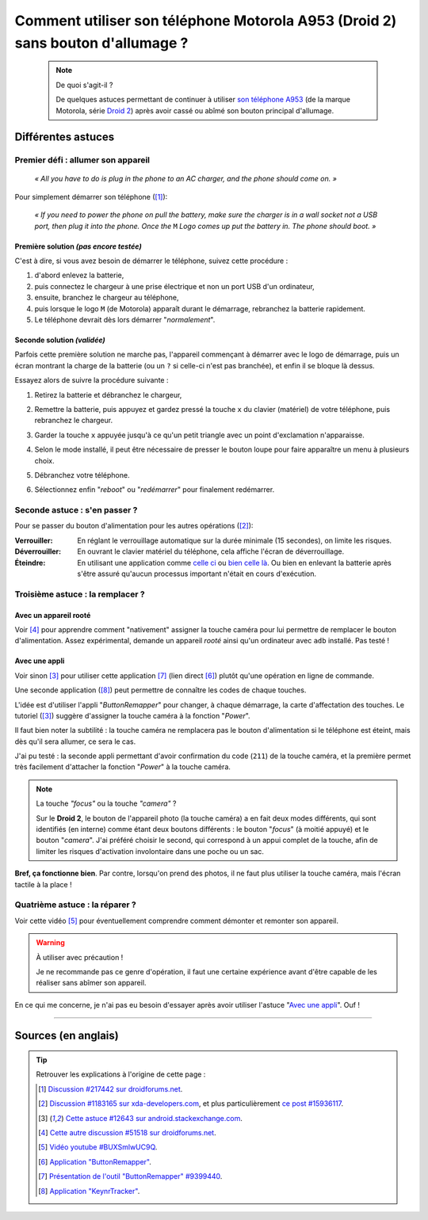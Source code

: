 .. meta::
   :description lang=fr: Astuce pour allumer un A953 (Motorola Droid 2) sans bouton d'allumage
   :description lang=en: A trick to power up an A953 (Motorola Droid 2) without a power up button

##################################################################################
 Comment utiliser son téléphone Motorola A953 (Droid 2) sans bouton d'allumage ?
##################################################################################

   .. note:: De quoi s'agit-il ?

      De quelques astuces permettant de continuer à utiliser `son téléphone A953 <http://fr.pleex.com/telephone-info-mod,A953,Motorola>`_ (de la marque Motorola, série `Droid 2 <http://fr.gsmchoice.com/fr/catalogue/motorola/milestone2/Motorola-Milestone-2.html>`_) après avoir cassé ou abîmé son bouton principal d'allumage.


Différentes astuces
-------------------
Premier défi : allumer son appareil
^^^^^^^^^^^^^^^^^^^^^^^^^^^^^^^^^^^
 *« All you have to do is plug in the phone to an AC charger, and the phone should come on. »*

Pour simplement démarrer son téléphone ([#217442]_):

  *« If you need to power the phone on pull the battery, make sure the charger is in a wall socket not a USB port, then plug it into the phone. Once the* ``M`` *Logo comes up put the battery in. The phone should boot. »*


Première solution *(pas encore testée)*
~~~~~~~~~~~~~~~~~~~~~~~~~~~~~~~~~~~~~~~
C'est à dire, si vous avez besoin de démarrer le téléphone, suivez cette procédure :

1. d'abord enlevez la batterie,
2. puis connectez le chargeur à une prise électrique et non un port USB d'un ordinateur,
3. ensuite, branchez le chargeur au téléphone,
4. puis lorsque le logo ``M`` (de Motorola) apparaît durant le démarrage, rebranchez la batterie rapidement.
5. Le téléphone devrait dès lors démarrer "*normalement*".


Seconde solution *(validée)*
~~~~~~~~~~~~~~~~~~~~~~~~~~~~
Parfois cette première solution ne marche pas, l'appareil commençant à démarrer avec le logo de démarrage,
puis un écran montrant la charge de la batterie (ou un ``?`` si celle-ci n'est pas branchée),
et enfin il se bloque là dessus.

Essayez alors de suivre la procédure suivante :

1. Retirez la batterie et débranchez le chargeur,
2. Remettre la batterie, puis appuyez et gardez pressé la touche ``x`` du clavier (matériel) de votre téléphone, puis rebranchez le chargeur.
3. Garder la touche ``x`` appuyée jusqu'à ce qu'un petit triangle avec un point d'exclamation n'apparaisse.
4. Selon le mode installé, il peut être nécessaire de presser le bouton loupe pour faire apparaître un menu à plusieurs choix.

   .. image:: http://png-2.findicons.com/files/icons/573/must_have/48/search.png
      :scale: 85%
      :align: center
      :target: http://png-2.findicons.com/files/icons/573/must_have/48/search.png
      :alt: Loupe !

5. Débranchez votre téléphone.
6. Sélectionnez enfin "*reboot*" ou "*redémarrer*" pour finalement redémarrer.


Seconde astuce : s'en passer ?
^^^^^^^^^^^^^^^^^^^^^^^^^^^^^^
Pour se passer du bouton d'alimentation pour les autres opérations ([#15936117]_):

:Verrouiller: En réglant le verrouillage automatique sur la durée minimale (15 secondes), on limite les risques.

:Déverrouiller: En ouvrant le clavier matériel du téléphone, cela affiche l'écran de déverrouillage.

:Éteindre: En utilisant une application comme `celle ci <http://apk-dl.com/store/apps/details?id=com.eemp.simplepoweroff>`_ ou `bien celle là <http://apk-dl.com/store/apps/details?id=com.katecca.screenofflock>`_. Ou bien en enlevant la batterie après s'être assuré qu'aucun processus important n'était en cours d'exécution.


Troisième astuce : la remplacer ?
^^^^^^^^^^^^^^^^^^^^^^^^^^^^^^^^^
Avec un appareil rooté
~~~~~~~~~~~~~~~~~~~~~~
Voir [#51518]_ pour apprendre comment "nativement" assigner la touche caméra pour lui permettre de remplacer le bouton d'alimentation.
Assez expérimental, demande un appareil *rooté* ainsi qu'un ordinateur avec ``adb`` installé.
Pas testé !

Avec une appli
~~~~~~~~~~~~~~
Voir sinon [#12643]_ pour utiliser cette application [#9399440]_ (lien direct [#46799]_) plutôt qu'une opération en ligne de commande.

.. image:: http://chart.apis.google.com/chart?cht=qr&chs=200x200&choe=UTF-8&chld=H&chl=http%3A%2F%2Fforum.xda-developers.com%2Fattachment.php%3Fattachmentid%3D467998
   :scale: 70%
   :align: center
   :target: http://forum.xda-developers.com/attachment.php?attachmentid=467998&d=1292740886
   :alt: Code QR pour télécharger cette application directement.


Une seconde application ([#456565]_) peut permettre de connaître les codes de chaque touches.

.. image:: http://chart.apis.google.com/chart?cht=qr&chs=200x200&choe=UTF-8&chld=H&chl=http%3A%2F%2Fforum.xda-developers.com%2Fattachment.php%3Fattachmentid%3D456565
   :scale: 70%
   :align: center
   :target: http://forum.xda-developers.com/attachment.php?attachmentid=456565&d=1291540032
   :alt: Code QR pour télécharger cette application directement.


L'idée est d'utiliser l'appli "*ButtonRemapper*" pour changer, à chaque démarrage, la carte d'affectation des touches.
Le tutoriel ([#12643]_) suggère d'assigner la touche caméra à la fonction "*Power*".

Il faut bien noter la subtilité : la touche caméra ne remplacera pas le bouton d'alimentation si le téléphone est éteint, mais dès qu'il sera allumer, ce sera le cas.

J'ai pu testé : la seconde appli permettant d'avoir confirmation du code (``211``) de la touche caméra,
et la première permet très facilement d'attacher la fonction "*Power*" à la touche caméra.

.. note:: La touche *"focus"* ou la touche *"camera"* ?

   Sur le **Droid 2**, le bouton de l'appareil photo (la touche caméra) a en fait deux modes différents,
   qui sont identifiés (en interne) comme étant deux boutons différents : le bouton "*focus*" (à moitié appuyé)
   et le bouton "*camera*". J'ai préféré choisir le second, qui correspond à un appui complet de la touche,
   afin de limiter les risques d'activation involontaire dans une poche ou un sac.


**Bref, ça fonctionne bien**.
Par contre, lorsqu'on prend des photos, il ne faut plus utiliser la touche caméra, mais l'écran tactile à la place !

Quatrième astuce : la réparer ?
^^^^^^^^^^^^^^^^^^^^^^^^^^^^^^^
Voir cette vidéo [#BUXSmlwUC9Q]_ pour éventuellement comprendre comment démonter et remonter son appareil.

.. warning:: À utiliser avec précaution !

   Je ne recommande pas ce genre d'opération, il faut une certaine expérience avant d'être capable de les réaliser sans abîmer son appareil.


En ce qui me concerne, je n'ai pas eu besoin d'essayer après avoir utiliser l'astuce "`Avec une appli`_". Ouf !

------------------------------------------------------------------------------

Sources (en anglais)
--------------------
.. tip:: Retrouver les explications à l'origine de cette page :

   .. [#217442] `Discussion #217442 sur droidforums.net <http://www.droidforums.net/forum/droid-2-tech-issues/217442-power-button-stopped-working.html>`_.
   .. [#15936117] `Discussion #1183165 sur xda-developers.com <http://forum.xda-developers.com/showthread.php?t=1183165>`_, et plus particulièrement `ce post #15936117 <http://forum.xda-developers.com/showpost.php?p=15936117&postcount=1>`_.
   .. [#12643] `Cette astuce #12643 sur android.stackexchange.com <http://android.stackexchange.com/questions/12643/power-button-fails-to-work-consistently-on-motorola-droid-workarounds>`_.
   .. [#51518] `Cette autre discussion #51518 sur droidforums.net <http://www.droidforums.net/forum/android-general-discussions/51518-root-natively-wake-your-droid-camera-key.html>`_.
   .. [#BUXSmlwUC9Q] `Vidéo youtube #BUXSmlwUC9Q <https://www.youtube.com/watch?v=BUXSmlwUC9Q>`_.
   .. [#46799] `Application "ButtonRemapper" <http://forum.xda-developers.com/attachment.php?attachmentid=467998&d=1292740886>`_.
   .. [#9399440] `Présentation de l'outil "ButtonRemapper" #9399440 <http://forum.xda-developers.com/showpost.php?p=9399440&postcount=1>`_.
   .. [#456565] `Application "KeynrTracker" <http://forum.xda-developers.com/attachment.php?attachmentid=456565&d=1291540032>`_.


.. (c) Lilian Besson, 2011-2014, https://bitbucket.org/lbesson/web-sphinx/